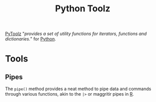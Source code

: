 :PROPERTIES:
:ID:       0739c563-409c-48ce-b84b-eb4cecdbeb47
:mtime:    20240111095527
:ctime:    20240111095527
:END:
#+TITLE: Python Toolz
#+FILETAGS: :python:pipes:programming:

[[https://toolz.readthedocs.io/en/latest/index.html][PyToolz]] "/provides a set of utility functions for iterators, functions and dictionaries./" for [[id:5b5d1562-ecb4-4199-b530-e7993723e112][Python]].

* Tools

** Pipes

The ~pipe()~ method provides a neat method to pipe data and commands through various functions, akin to the ~|>~ or
maggritir pipes in [[id:61d814c2-c81a-4980-8ef2-bd2afeec79f1][R]].
